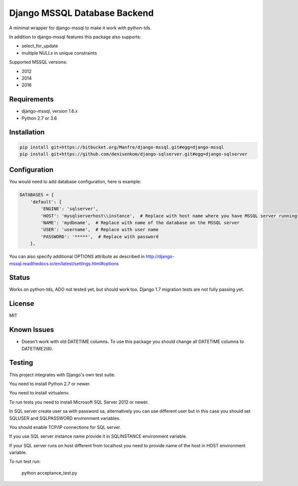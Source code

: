 Django MSSQL Database Backend
=============================

.. image:: https://ci.appveyor.com/api/projects/status/hj5o8fhpllcfypte/branch/master?svg=true
    :target: https://ci.appveyor.com/project/denisenkom/django-sqlserver

.. image:: https://codecov.io/gh/denisenkom/django-sqlserver/branch/master/graph/badge.svg
  :target: https://codecov.io/gh/denisenkom/django-sqlserver

A minimal wrapper for django-mssql to make it work with python-tds.

In addition to django-mssql features this package also supports:

- select_for_update
- multiple NULLs in unique constraints

Supported MSSQL versions:

- 2012
- 2014
- 2016

Requirements
------------

- django-mssql, version 1.6.x
- Python 2.7 or 3.6

Installation
------------

.. code-block::

   pip install git+https://bitbucket.org/Manfre/django-mssql.git#egg=django-mssql
   pip install git+https://github.com/denisenkom/django-sqlserver.git#egg=django-sqlserver

Configuration
-------------

You would need to add database configuration, here is example:

.. code-block:: python

    DATABASES = {
        'default': {
            'ENGINE': 'sqlserver',
            'HOST': 'mysqlserverhost\\instance',  # Replace with host name where you have MSSQL server running
            'NAME': 'mydbname',  # Replace with name of the database on the MSSQL server
            'USER': 'username',  # Replace with user name
            'PASSWORD': '*****',  # Replace with password
        },


You can also specify additional OPTIONS attribute as described in
http://django-mssql.readthedocs.io/en/latest/settings.html#options

Status
------

Works on python-tds, ADO not tested yet, but should work too.
Django 1.7 migration tests are not fully passing yet.

License
-------

MIT

Known Issues
------------

- Doesn't work with old DATETIME columns.  To use this package you should change all DATETIME columns
  to DATETIME2(6).

Testing
-------

This project integrates with Django's own test suite.

You need to install Python 2.7 or newer.

You need to install virtualenv.

To run tests you need to install Microsoft SQL Server 2012 or newer.

In SQL server create user sa with password sa, alternatively you can use different user but in this
case you should set SQLUSER and SQLPASSWORD environment variables.

You should enable TCP/IP connections for SQL server.

If you use SQL server instance name provide it in SQLINSTANCE environment variable.

If your SQL server runs on host different from localhost you need to provide name of the host in HOST environment
variable.

To run test run:

  python acceptance_test.py
